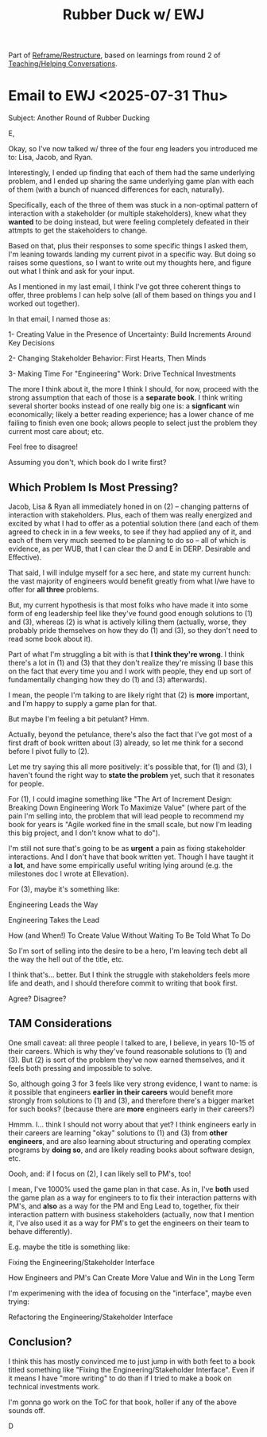 :PROPERTIES:
:ID:       48CF02B5-7A45-4EC3-B0F4-B2032A6C3731
:END:
#+title: Rubber Duck w/ EWJ
Part of [[id:42FF29AB-A3A1-4307-85E5-69C08C7D4DB4][Reframe/Restructure]], based on learnings from round 2 of [[id:49E66E86-CE83-447E-87C2-3BFF3D8FE42E][Teaching/Helping Conversations]].
* Email to EWJ <2025-07-31 Thu>
Subject: Another Round of Rubber Ducking

E,

Okay, so I've now talked w/ three of the four eng leaders you introduced me to: Lisa, Jacob, and Ryan.

Interestingly, I ended up finding that each of them had the same underlying problem, and I ended up sharing the same underlying game plan with each of them (with a bunch of nuanced differences for each, naturally).

Specifically, each of the three of them was stuck in a non-optimal pattern of interaction with a stakeholder (or multiple stakeholders), knew what they *wanted* to be doing instead, but were feeling completely defeated in their attmpts to get the stakeholders to change.

Based on that, plus their responses to some specific things I asked them, I'm leaning towards landing my current pivot in a specific way. But doing so raises some questions, so I want to write out my thoughts here, and figure out what I think and ask for your input.

As I mentioned in my last email, I think I've got three coherent things to offer, three problems I can help solve (all of them based on things you and I worked out together).

In that email, I named those as:

 1- Creating Value in the Presence of Uncertainty: Build Increments Around Key Decisions

 2- Changing Stakeholder Behavior: First Hearts, Then Minds

 3- Making Time For "Engineering" Work: Drive Technical Investments

The more I think about it, the more I think I should, for now, proceed with the strong assumption that each of those is a *separate book*. I think writing several shorter books instead of one really big one is: a *signficant* win economically; likely a better reading experience; has a lower chance of me failing to finish even one book; allows people to select just the problem they current most care about; etc.

Feel free to disagree!

Assuming you don't, which book do I write first?

** Which Problem Is Most Pressing?

Jacob, Lisa & Ryan all immediately honed in on (2) -- changing patterns of interaction with stakeholders. Plus, each of them was really energized and excited by what I had to offer as a potential solution there (and each of them agreed to check in in a few weeks, to see if they had applied any of it, and each of them very much seemed to be planning to do so -- all of which is evidence, as per WUB, that I can clear the D and E in DERP. Desirable and Effective).

That said, I will indulge myself for a sec here, and state my current hunch: the vast majority of engineers would benefit greatly from what I/we have to offer for *all three* problems.

But, my current hypothesis is that most folks who have made it into some form of eng leadership feel like they've found good enough solutions to (1) and (3), whereas (2) is what is actively killing them (actually, worse, they probably pride themselves on how they do (1) and (3), so they don't need to read some book about it).

Part of what I'm struggling a bit with is that *I think they're wrong*. I think there's a lot in (1) and (3) that they don't realize they're missing (I base this on the fact that every time you and I work with people, they end up sort of fundamentally changing how they do (1) and (3) afterwards).

I mean, the people I'm talking to are likely right that (2) is *more* important, and I'm happy to supply a game plan for that.

But maybe I'm feeling a bit petulant? Hmm.

Actually, beyond the petulance, there's also the fact that I've got most of a first draft of book written about (3) already, so let me think for a second before I pivot fully to (2).

Let me try saying this all more positively: it's possible that, for (1) and (3), I haven't found the right way to *state the problem* yet, such that it resonates for people.

For (1), I could imagine something like "The Art of Increment Design: Breaking Down Engineering Work To Maximize Value" (where part of the pain I'm selling into, the problem that will lead people to recommend my book for years is "Agile worked fine in the small scale, but now I'm leading this big project, and I don't know what to do").

I'm still not sure that's going to be as *urgent* a pain as fixing stakeholder interactions. And I don't have that book written yet. Though I have taught it a *lot*, and have some empirically useful writing lying around (e.g. the milestones doc I wrote at Ellevation).

For (3), maybe it's something like:

Engineering Leads the Way

Engineering Takes the Lead

How (and When!) To Create Value Without Waiting To Be Told What To Do

So I'm sort of selling into the desire to be a hero, I'm leaving tech debt all the way the hell out of the title, etc.

I think that's... better. But I think the struggle with stakeholders feels more life and death, and I should therefore commit to writing that book first.

Agree? Disagree?


** TAM Considerations

One small caveat: all three people I talked to are, I believe, in years 10-15 of their careers. Which is why they've found reasonable solutions to (1) and (3). But (2) is sort of the problem they've now earned themselves, and it feels both pressing and impossible to solve.

So, although going 3 for 3 feels like very strong evidence, I want to name: is it possible that engineers *earlier in their careers* would benefit more strongly from solutions to (1) and (3), and therefore there's a bigger market for such books? (because there are *more* engineers early in their careers?)

Hmmm. I... think I should not worry about that yet? I think engineers early in their careers are learning "okay" solutions to (1) and (3) from *other engineers*, and are also learning about structuring and operating complex programs by *doing so*, and are likely reading books about software design, etc.

Oooh, and: if I focus on (2), I can likely sell to PM's, too!

I mean, I've 1000% used the game plan in that case. As in, I've *both* used the game plan as a way for engineers to to fix their interaction patterns with PM's, and *also* as a way for the PM and Eng Lead to, together, fix their interaction pattern with business stakeholders (actually, now that I mention it, I've also used it as a way for PM's to get the engineers on their team to behave differently).

E.g. maybe the title is something like:

Fixing the Engineering/Stakeholder Interface

How Engineers and PM's Can Create More Value and Win in the Long Term

I'm experimening with the idea of focusing on the "interface", maybe even trying:

Refactoring the Engineering/Stakeholder Interface

** Conclusion?

I think this has mostly convinced me to just jump in with both feet to a book titled something like "Fixing the Engineering/Stakeholder Interface". Even if it means I have "more writing" to do than if I tried to make a book on technical investments work.

I'm gonna go work on the ToC for that book, holler if any of the above sounds off.

D
